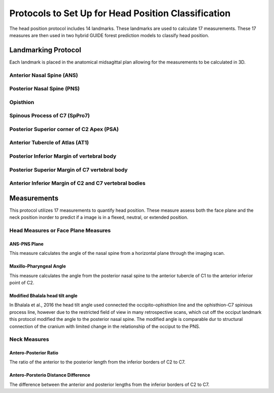 
Protocols to Set Up for Head Position Classification
====================================================
The head position protocol includes 14 landmarks. These landmarks are used to calculate 17 measurements. These 17 measures are then used in two hybrid GUIDE forest prediction models to classify head position.


Landmarking Protocol
--------------------
Each landmark is placed in the anatomical midsagittal plan allowing for the measurements to be calculated in 3D.

.. figure:: docs/landmarkHP.PNG
    :scale: 75%
    :alt: This figure identifies all landmarks necessary to classify head position. All landmarks should be placed in the anatomical midsagittal plane rather than the scan midsagittal plane. 


Anterior Nasal Spine (ANS)
__________________________


Posterior Nasal Spine (PNS)
___________________________


Opisthion
_________


Spinous Process of C7 (SpPro7)
______________________________


Posterior Superior corner of C2 Apex (PSA)
__________________________________________


Anterior Tubercle of Atlas (AT1)
________________________________


Posterior Inferior Margin of vertebral body
___________________________________________


Posterior Superior Margin of C7 vertebral body
______________________________________________


Anterior Inferior Margin of C2 and C7 vertebral bodies
______________________________________________________



Measurements
------------

This protocol utilizes 17 measurements to quantify head position.  These measure assess both the face plane and the neck position inorder to predict if a image is in a flexed, neutral, or extended position. 



Head Measures or Face Plane Measures
____________________________________

ANS-PNS Plane
+++++++++++++

This measure calculates the angle of the nasal spine from a horizontal plane through the imaging scan.


Maxillo-Pharyngeal Angle
++++++++++++++++++++++++

This measure calculates the angle from the posterior nasal spine to the anterior tubercle of C1 to the anterior inferior point of C2.


Modified Bhalala head tilt angle
++++++++++++++++++++++++++++++++

In Bhalala et al., 2016 the head tilt angle used connected the occipito-ophisthion line and the ophisthion-C7 spinious process line, however due to the restricted field of view in many retrospective scans, which cut off the occiput landmark this protocol modified the angle to the posterior nasal spine.  The modified angle is comparable dur to structural connection of the cranium with limited change in the relationship of the occiput to the PNS.


Neck Measures
_____________


Antero-Posterior Ratio
++++++++++++++++++++++
The ratio of the anterior to the posterior length from the inferior borders of C2 to C7.


Antero-Porsterio Distance Difference
++++++++++++++++++++++++++++++++++++

The difference between the anterior and posterior lengths from the inferior borders of C2 to C7.


 


